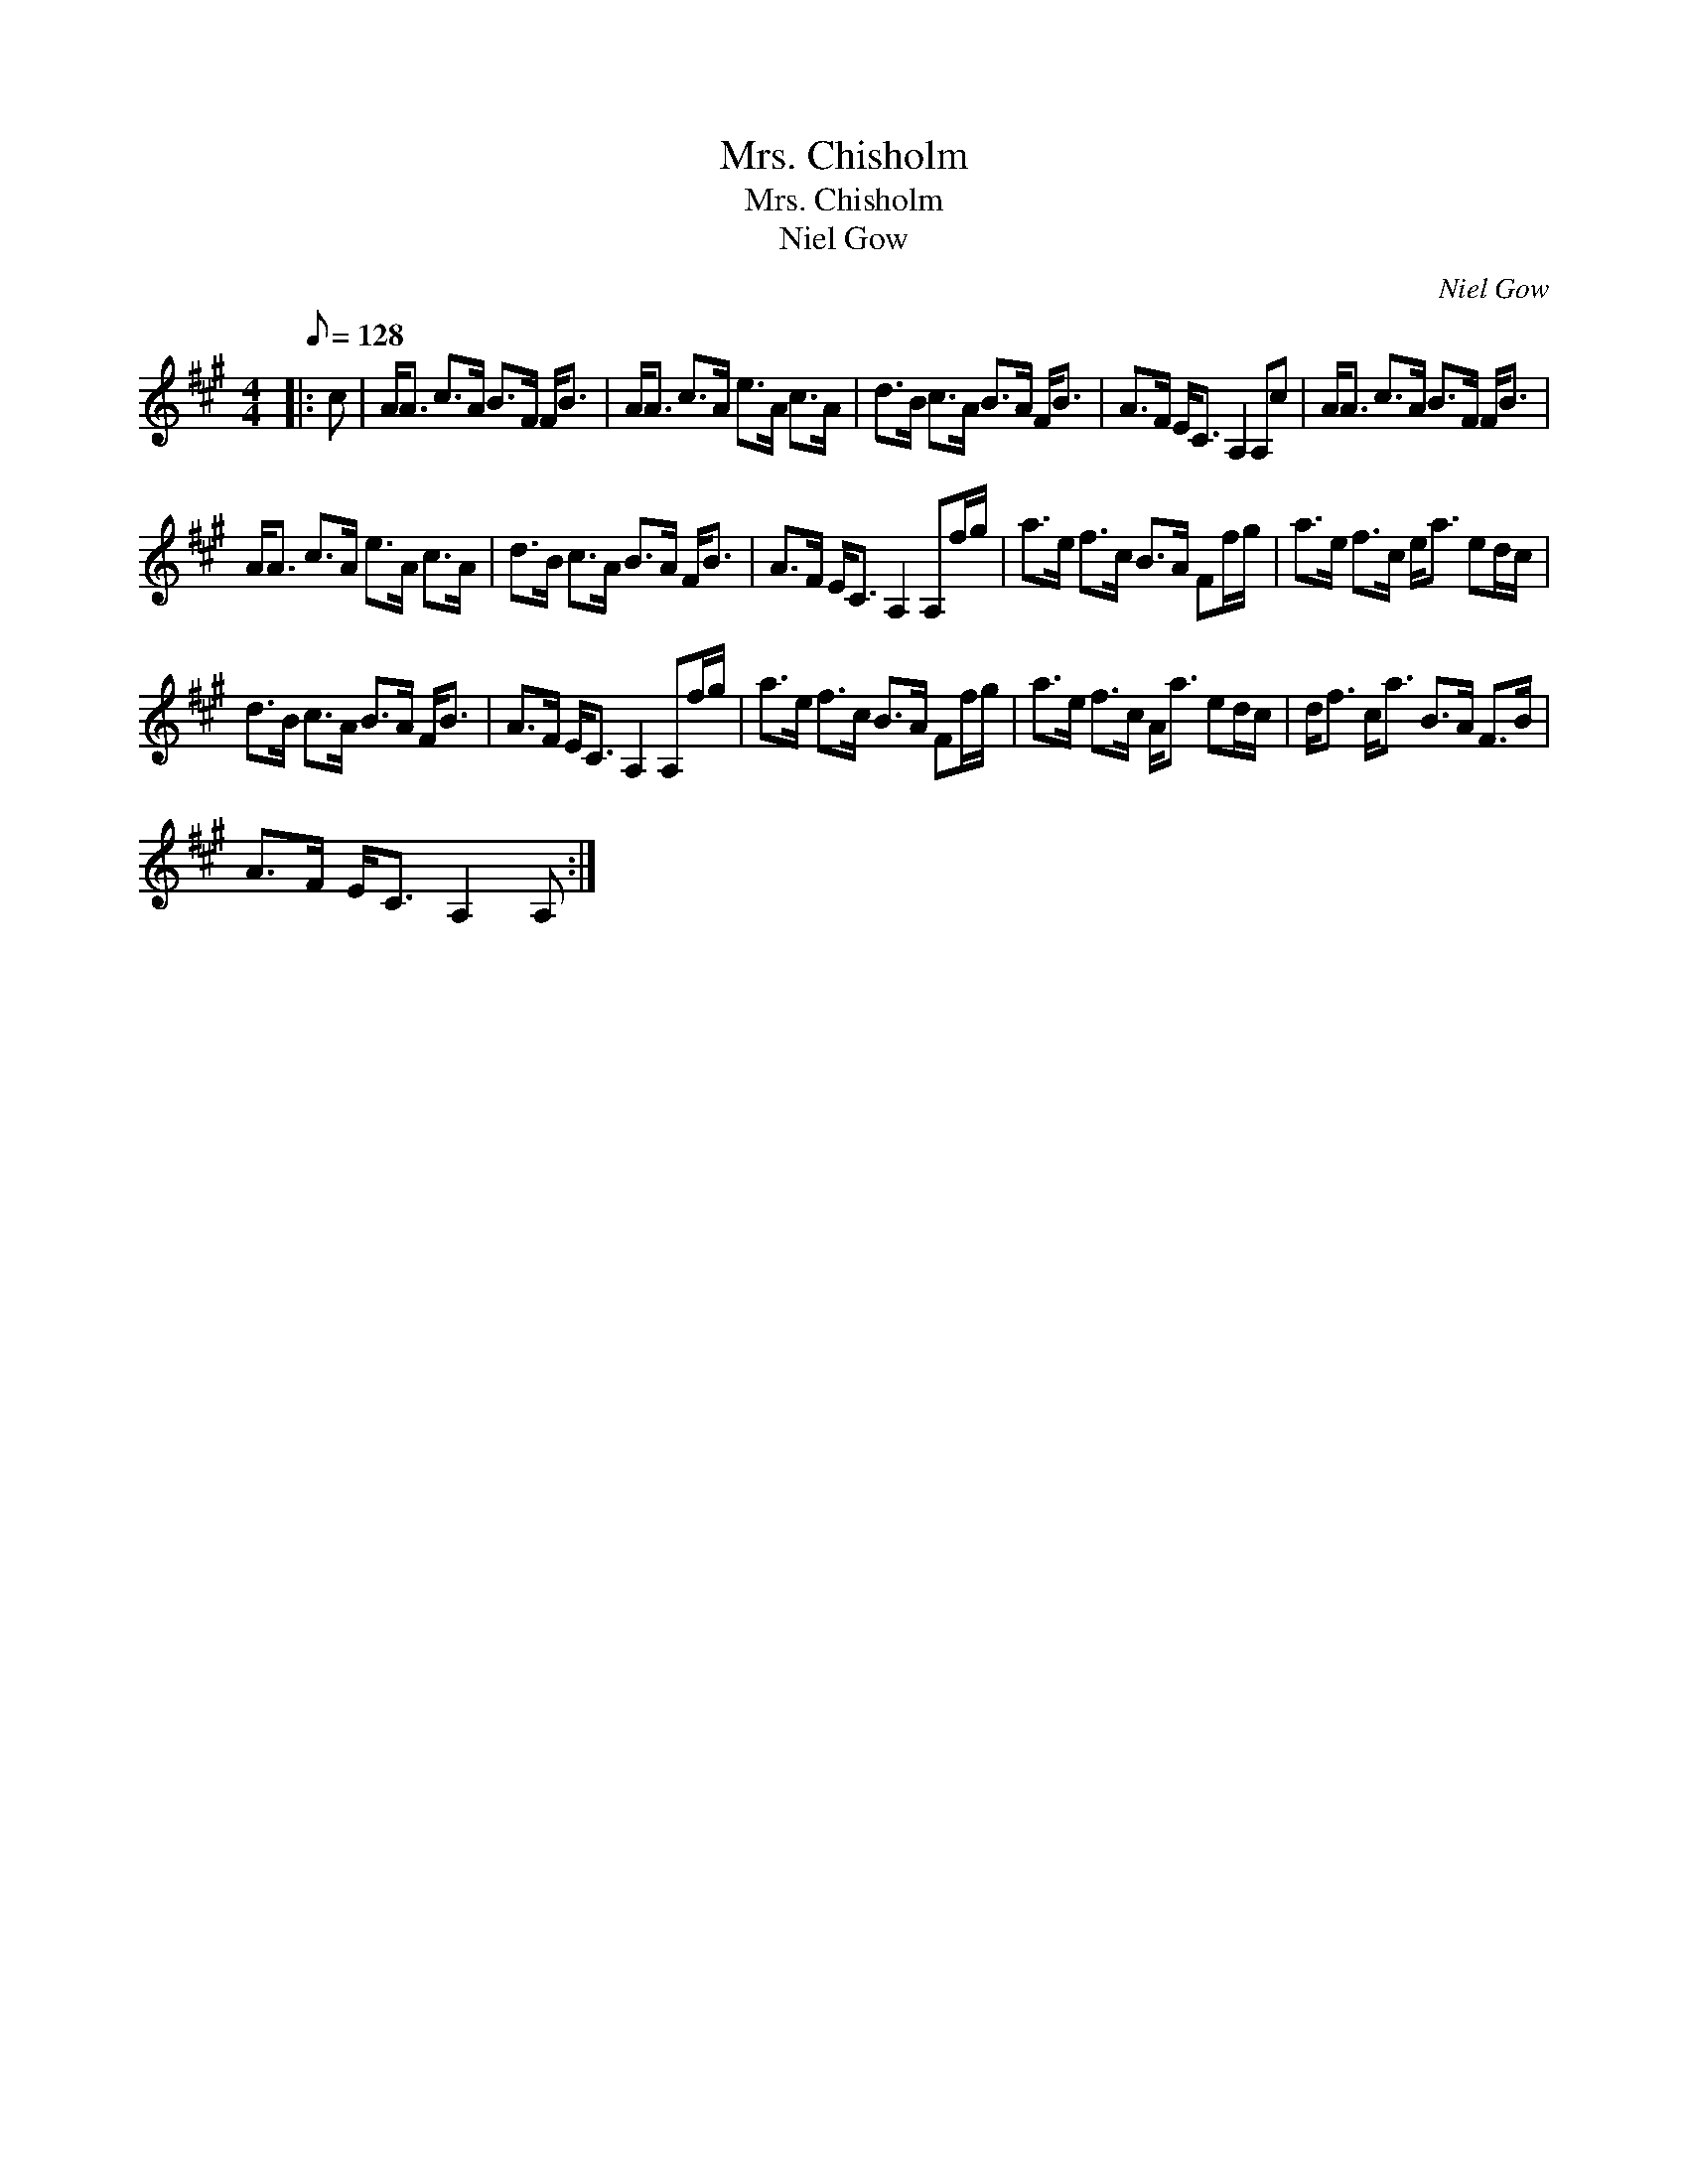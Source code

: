 X:1
T:Mrs. Chisholm
T:Mrs. Chisholm
T:Niel Gow
C:Niel Gow
L:1/8
Q:1/8=128
M:4/4
K:A
V:1 treble 
V:1
|: c | A<A c>A B>F F<B | A<A c>A e>A c>A | d>B c>A B>A F<B | A>F E<C A,2 A,c | A<A c>A B>F F<B | %6
 A<A c>A e>A c>A | d>B c>A B>A F<B | A>F E<C A,2 A,f/g/ | a>e f>c B>A Ff/g/ | a>e f>c e<a ed/c/ | %11
 d>B c>A B>A F<B | A>F E<C A,2 A,f/g/ | a>e f>c B>A Ff/g/ | a>e f>c A<a ed/c/ | d<f c<a B>A F>B | %16
 A>F E<C A,2 A, :| %17

